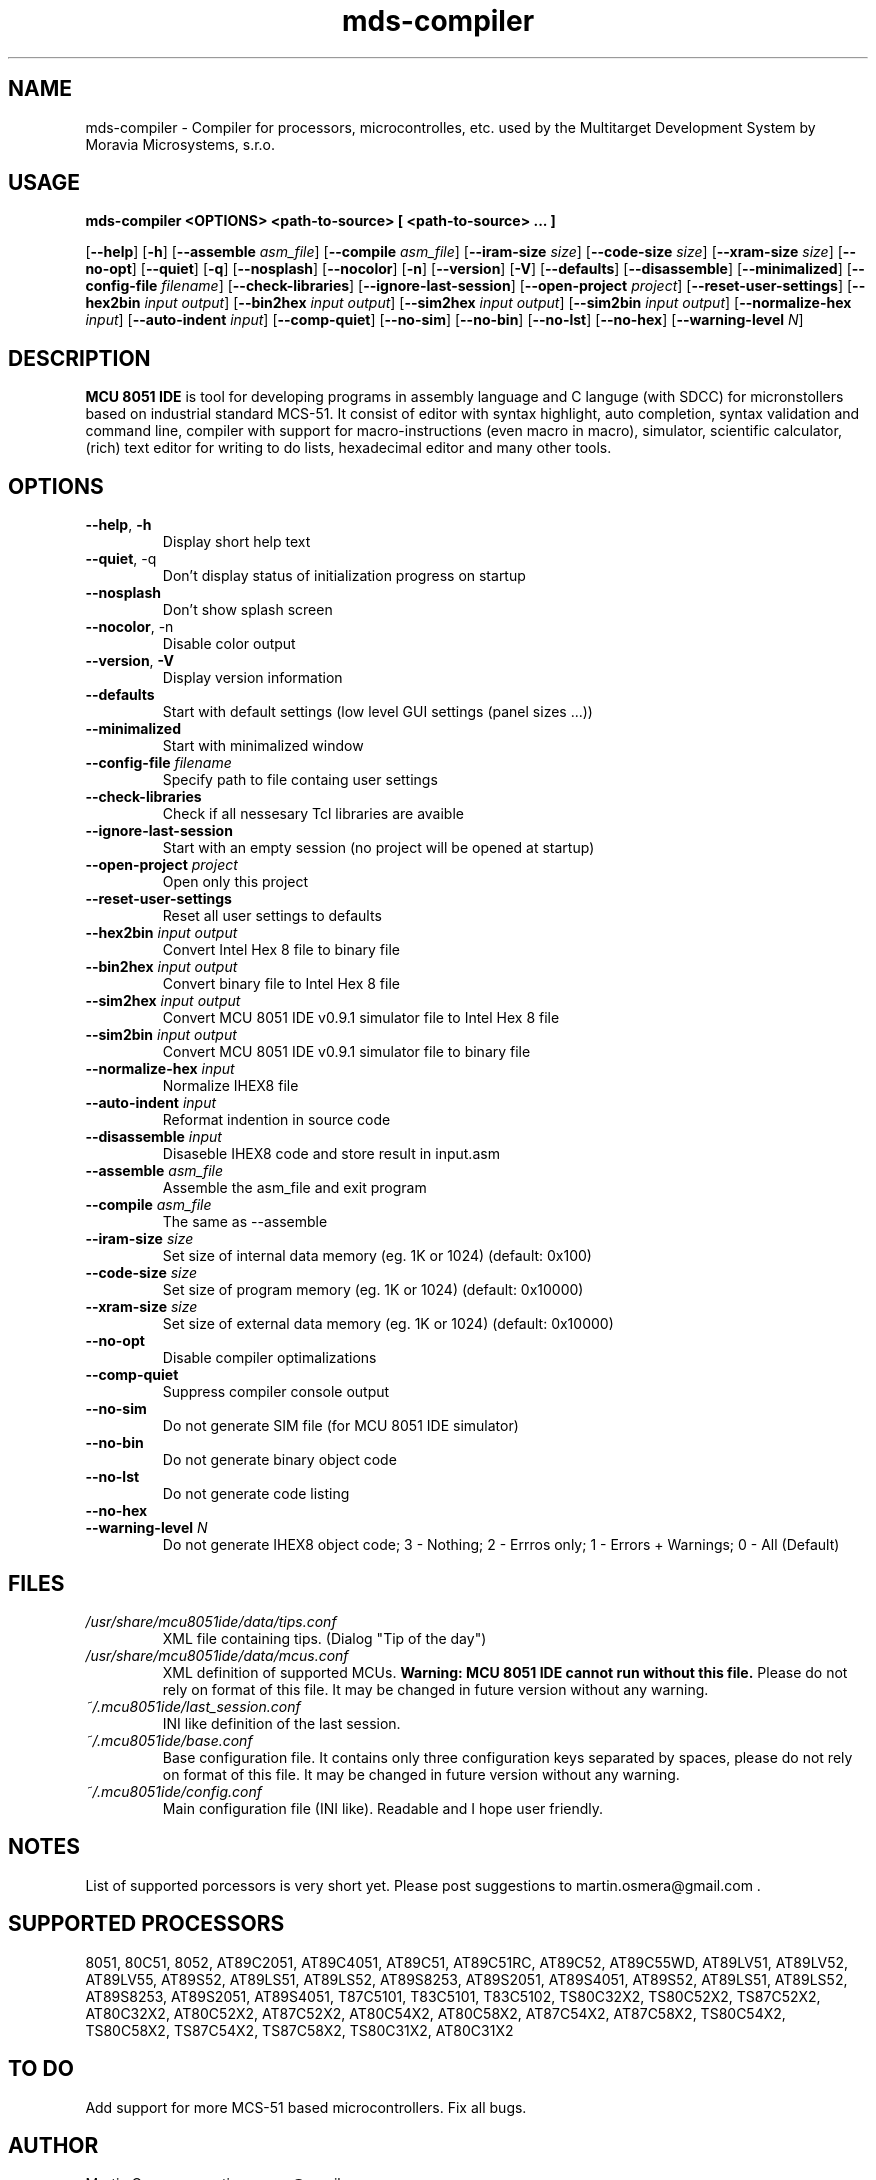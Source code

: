 .\"
.\" MCU 8051 IDE - Itegrated development enviroment for MCS-51 based microcontrollers
.\" Copyright (C) 2007 Martin Osmera
.\"
.\" This program is free software; you can redistribute it and/or modify
.\" it under the terms of the GNU General Public License as published by
.\" the Free Software Foundation; either version 2 of the License, or
.\" (at your option) any later version.
.\"
.\" This program is distributed in the hope that it will be useful,
.\" but WITHOUT ANY WARRANTY; without even the implied warranty of
.\" MERCHANTABILITY or FITNESS FOR A PARTICULAR PURPOSE.  See the
.\" GNU General Public License for more details.
.\"
.\" You should have received a copy of the GNU General Public License
.\" along with this program; if not, write to the Free Software
.\" Foundation, Inc., 59 Temple Place, Suite 330, Boston, MA  02111-1307  USA
.\"
.TH "mds-compiler" "1" "July 2014" "User Commands"
.SH NAME
mds-compiler \- Compiler for processors, microcontrolles, etc. used by the Multitarget Development System by Moravia Microsystems, s.r.o.
.SH USAGE
.B mds-compiler <OPTIONS> <path-to-source> [ <path-to-source> ... ]

.RB [ \-\-help ]
.RB [ \-h ]
.RB [ \-\-assemble
.IR asm_file ]
.RB [ \-\-compile
.IR asm_file ]
.RB [ \-\-iram\-size
.IR size ]
.RB [ \-\-code\-size
.IR size ]
.RB [ \-\-xram\-size
.IR size ]
.RB [ \-\-no\-opt ]
.RB [ \-\-quiet ]
.RB [ \-q ]
.RB [ \-\-nosplash ]
.RB [ \-\-nocolor ]
.RB [ \-n ]
.RB [ \-\-version ]
.RB [ \-V ]
.RB [ \-\-defaults ]
.RB [ \-\-disassemble ]
.RB [ \-\-minimalized ]
.RB [ \-\-config\-file
.IR filename ]
.RB [ \-\-check\-libraries ]
.RB [ \-\-ignore\-last\-session ]
.RB [ \-\-open\-project
.IR project ]
.RB [ \-\-reset\-user\-settings ]
.RB [ \-\-hex2bin
.IR input
.IR output ]
.RB [ \-\-bin2hex
.IR input
.IR output ]
.RB [ \-\-sim2hex
.IR input
.IR output ]
.RB [ \-\-sim2bin
.IR input
.IR output ]
.RB [ \-\-normalize\-hex
.IR input ]
.RB [ \-\-auto\-indent
.IR input ]
.RB [ \-\-comp\-quiet ]
.RB [ \-\-no\-sim ]
.RB [ \-\-no\-bin ]
.RB [ \-\-no\-lst ]
.RB [ \-\-no\-hex ]
.RB [ \-\-warning\-level
.IR N ]

.SH DESCRIPTION
\fB MCU 8051 IDE\fR is tool for developing programs in assembly language and C languge (with SDCC) for micronstollers based on industrial standard MCS-51. It consist of editor with syntax highlight, auto completion, syntax validation and command line, compiler with support for macro-instructions (even macro in macro), simulator, scientific calculator, (rich) text editor for writing to do lists, hexadecimal editor and many other tools.

.SH OPTIONS
.TP
\fB\-\-help\fR, \fB\-h\fR
Display short help text
.TP
\fB\-\-quiet\fR, \-q\fR
Don't display status of initialization progress on startup
.TP
\fB\-\-nosplash\fR
Don't show splash screen
.TP
\fB\-\-nocolor\fR, \-n\fR
Disable color output
.TP
\fB\-\-version\fR, \fB\-V\fR
Display version information
.TP
\fB\-\-defaults\fR
Start with default settings (low level GUI settings (panel sizes ...))
.TP
\fB\-\-minimalized\fR
Start with minimalized window
.TP
\fB\-\-config\-file \fIfilename\fR
Specify path to file containg user settings
.TP
\fB\-\-check\-libraries\fR
Check if all nessesary Tcl libraries are avaible
.TP
\fB\-\-ignore\-last\-session\fR
Start with an empty session (no project will be opened at startup)
.TP
\fB\-\-open\-project \fIproject\fR
Open only this project
.TP
\fB\-\-reset\-user\-settings\fR
Reset all user settings to defaults
.TP
\fB\-\-hex2bin \fIinput output\fR
Convert Intel Hex 8 file to binary file
.TP
\fB\-\-bin2hex \fIinput output\fR
Convert binary file to Intel Hex 8 file
.TP
\fB\-\-sim2hex \fIinput output\fR
Convert MCU 8051 IDE v0.9.1 simulator file to Intel Hex 8 file
.TP
\fB\-\-sim2bin \fIinput output\fR
Convert MCU 8051 IDE v0.9.1 simulator file to binary file
.TP
\fB\-\-normalize\-hex \fIinput\fR
Normalize IHEX8 file
.TP
\fB\-\-auto\-indent \fIinput\fR
Reformat indention in source code
.TP
\fB\-\-disassemble \fIinput\fR
Disaseble IHEX8 code and store result in input.asm
.TP
\fB\-\-assemble \fIasm_file\fR
Assemble the asm_file and exit program
.TP
\fB\-\-compile \fIasm_file\fR
The same as \-\-assemble
.TP
\fB\-\-iram\-size \fIsize\fR
Set size of internal data memory (eg. 1K or 1024) (default: 0x100)
.TP
\fB\-\-code\-size \fIsize\fR
Set size of program memory (eg. 1K or 1024) (default: 0x10000)
.TP
\fB\-\-xram\-size \fIsize\fR
Set size of external data memory (eg. 1K or 1024) (default: 0x10000)
.TP
\fB\-\-no\-opt\fR
Disable compiler optimalizations
.TP
\fB\-\-comp\-quiet\fR
Suppress compiler console output
.TP
\fB\-\-no\-sim\fR
Do not generate SIM file (for MCU 8051 IDE simulator)
.TP
\fB\-\-no\-bin\fR
Do not generate binary object code
.TP
\fB\-\-no\-lst\fR
Do not generate code listing
.TP
\fB\-\-no\-hex\fR
.TP
\fB\-\-warning\-level \fIN\fR
Do not generate IHEX8 object code; 3 - Nothing; 2 - Errros only; 1 - Errors + Warnings; 0 - All (Default)

.SH FILES
.TP
.I /usr/share/mcu8051ide/data/tips.conf
XML file containing tips. (Dialog "Tip of the day")
.TP
.I /usr/share/mcu8051ide/data/mcus.conf
XML definition of supported MCUs. \fBWarning: MCU 8051 IDE cannot run without this file.\fR Please do not rely on format of this file. It may be changed in future version without any warning.
.TP
.I ~/.mcu8051ide/last_session.conf
INI like definition of the last session.
.TP
.I ~/.mcu8051ide/base.conf
Base configuration file. It contains only three configuration keys separated by spaces, please do not rely on format of this file. It may be changed in future version without any warning.
.TP
.I ~/.mcu8051ide/config.conf
Main configuration file (INI like). Readable and I hope user friendly.

.SH NOTES
List of supported porcessors is very short yet. Please post suggestions to martin.osmera@gmail.com .
.SH SUPPORTED PROCESSORS
8051, 80C51, 8052, AT89C2051, AT89C4051, AT89C51, AT89C51RC, AT89C52, AT89C55WD, AT89LV51, AT89LV52, AT89LV55, AT89S52, AT89LS51, AT89LS52, AT89S8253, AT89S2051, AT89S4051, AT89S52, AT89LS51, AT89LS52, AT89S8253, AT89S2051, AT89S4051, T87C5101, T83C5101, T83C5102, TS80C32X2, TS80C52X2, TS87C52X2, AT80C32X2, AT80C52X2, AT87C52X2, AT80C54X2, AT80C58X2, AT87C54X2, AT87C58X2, TS80C54X2, TS80C58X2, TS87C54X2, TS87C58X2, TS80C31X2, AT80C31X2

.SH TO DO
Add support for more MCS\-51 based microcontrollers.
Fix all bugs.

.SH AUTHOR
Martin Osmera <martin.osmera@gmail.com>
